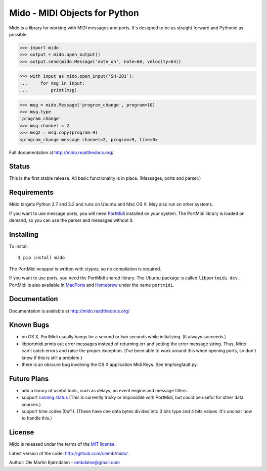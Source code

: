 Mido - MIDI Objects for Python
===============================

Mido is a library for working with MIDI messages and ports. It's
designed to be as straight forward and Pythonic as possible:

.. code-block:: pycon

    >>> import mido
    >>> output = mido.open_output()
    >>> output.send(mido.Message('note_on', note=60, velocity=64))

.. code-block:: pycon

    >>> with input as mido.open_input('SH-201'):
    ...     for msg in input:
    ...         print(msg)

.. code-block:: pycon

    >>> msg = mido.Message('program_change', program=10)
    >>> msg.type
    'program_change'
    >>> msg.channel = 2
    >>> msg2 = msg.copy(program=9)
    <program_change message channel=2, program=9, time=0>

Full documentation at http://mido.readthedocs.org/


Status
-------

This is the first stable release. All basic functionality is in place.
(Messages, ports and parser.)


Requirements
-------------

Mido targets Python 2.7 and 3.2 and runs on Ubuntu and Mac OS X. May
also run on other systems.

If you want to use message ports, you will need `PortMidi
<http://sourceforge.net/p/portmedia/wiki/portmidi/>`_ installed on
your system. The PortMidi library is loaded on demand, so you can use
the parser and messages without it.


Installing
-----------

To install::

    $ pip install mido

The PortMidi wrapper is written with `ctypes`, so no compilation is
required.

If you want to use ports, you need the PortMidi shared library. The
Ubuntu package is called ``libportmidi-dev``.  PortMidi is also
available in `MacPorts <http://www.macports.org/>`_ and `Homebrew
<http://mxcl.github.io/homebrew/>`_ under the name ``portmidi``.


Documentation
--------------

Documentation is available at http://mido.readthedocs.org/


Known Bugs
-----------

* on OS X, PortMidi usually hangs for a second or two seconds while
  initializing. (It always succeeds.)

* libportmidi prints out error messages instead of returning err and
  setting the error message string. Thus, Mido can't catch errors and
  raise the proper exception. (I've been able to work around this when
  opening ports, so don't know if this is still a problem.)

* there is an obscure bug involving the OS X application Midi Keys.
  See tmp/segfault.py.


Future Plans
-------------

* add a library of useful tools, such as delays, an event engine and
  message filters.

* support `running status
  <http://www.blitter.com/~russtopia/MIDI/~jglatt/tech/midispec/run.htm>`_
  (This is currently tricky or impossible with PortMidi, but could be
  useful for other data sources.)

* support time codes (0xf1). (These have one data bytes divided into 3
  bits type and 4 bits values. It's unclear how to handle this.)


License
--------

Mido is released under the terms of the `MIT license
<http://en.wikipedia.org/wiki/MIT_License>`_.

Latest version of the code: http://github.com/olemb/mido/ .

Author: Ole Martin Bjørndalen - ombdalen@gmail.com
